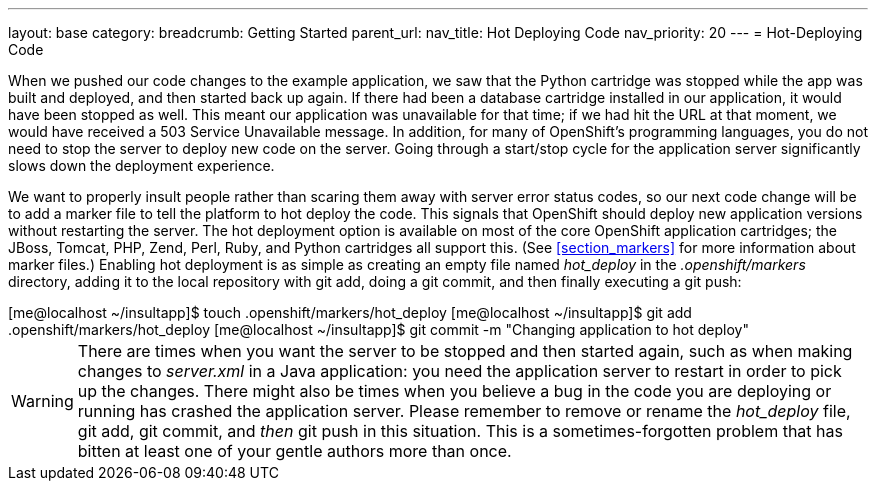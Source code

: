 ---
layout: base
category: 
breadcrumb: Getting Started
parent_url:
nav_title: Hot Deploying Code
nav_priority: 20
---
= Hot-Deploying Code

When we pushed our code changes to the example application, we saw that the Python cartridge was stopped while the app was built and deployed, and then started back up again. If there had been a database cartridge installed in our application, it would have been stopped as well. This meant our application was unavailable for that time; if we had hit the URL at that moment, we would have received a 503 Service Unavailable message. In addition, for many of OpenShift's programming languages, you do not need to stop the server to deploy new code on the server. Going through a start/stop cycle for the application server significantly slows down the deployment experience.

We want to properly insult people rather than scaring them away with server error status codes, so our next code change will be to add a marker file to tell the platform to hot deploy the code. This signals that OpenShift should deploy new application versions without restarting the server. The hot deployment option is available on most of the core OpenShift application cartridges; the JBoss, Tomcat, PHP, Zend, Perl, Ruby, and Python cartridges all support this. (See <<section_markers>> for more information about marker files.) Enabling hot deployment is as simple as creating an empty file named _hot_deploy_ in the __.openshift/markers__ directory, adding it to the local repository with +git add+, doing a +git commit+, and then finally executing a +git push+:


++++
<screen>
[me@localhost ~/insultapp]$ <emphasis role="strong">touch .openshift/markers/hot_deploy</emphasis>
[me@localhost ~/insultapp]$ <emphasis role="strong">git add .openshift/markers/hot_deploy</emphasis>
[me@localhost ~/insultapp]$ <emphasis role="strong">git commit -m "Changing application to hot deploy"</emphasis>
</screen>
++++

[WARNING]
====

There are times when you want the server to be stopped and then started again, such as when making changes to _server.xml_ in a Java application: you need the application server to restart in order to pick up the changes. There might also be times when you believe a bug in the code you are deploying or running has crashed the application server. Please remember to remove or rename the _hot_deploy_ file, +git add+, +git commit+, and _then_ +git push+ in this situation. This is a sometimes-forgotten problem that has bitten at least one of your gentle authors more than once.

====

